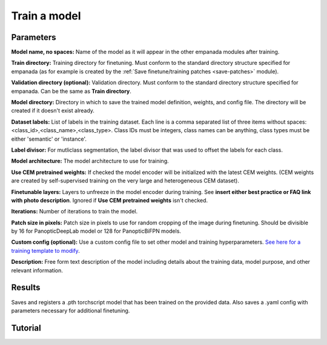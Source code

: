 .. _train-model:

Train a model
-----------------

.. image:: ../_static/train_model.png
  :align: center
  :width: 500px
  :alt: Dialog for the model training module.


Parameters
==============

**Model name, no spaces:** Name of the model as it will appear in the
other empanada modules after training.

**Train directory:** Training directory for finetuning. Must conform to the
standard directory structure specified for empanada (as for example is created
by the :ref:`Save finetune/training patches <save-patches>` module).

**Validation directory (optional):** Validation directory. Must conform to the
standard directory structure specified for empanada. Can be the same as **Train directory**.

**Model directory:** Directory in which to save the trained model definition,
weights, and config file. The directory will be created if it doesn't exist already.

**Dataset labels:** List of labels in the training dataset. Each line is a comma separated list of three
items without spaces: <class_id>,<class_name>,<class_type>. Class IDs must be integers, class names
can be anything, class types must be either 'semantic' or 'instance'.

**Label divisor:** For mutliclass segmentation, the label divisor that was used
to offset the labels for each class.

**Model architecture:** The model architecture to use for training.

**Use CEM pretrained weights:** If checked the model encoder will be initialized
with the latest CEM weights. (CEM weights are created by self-supervised training
on the very large and heterogeneous CEM dataset).

**Finetunable layers:** Layers to unfreeze in the model encoder during
training. See **insert either best practice or FAQ link with photo description**. Ignored if **Use CEM pretrained weights** isn't checked.

**Iterations:** Number of iterations to train the model.

**Patch size in pixels:** Patch size in pixels to use for random cropping of the image during finetuning.
Should be divisible by 16 for PanopticDeepLab model or 128 for PanopticBiFPN models.

**Custom config (optional):** Use a custom config file to set other model and training
hyperparameters. `See here for a training template to modify <https://github.com/volume-em/empanada-napari/blob/main/custom_configs/custom_training_pdl.yaml>`_.

**Description:** Free form text description of the model including details about the training data, model purpose,
and other relevant information.

Results
============

Saves and registers a .pth torchscript model that has been trained on
the provided data. Also saves a .yaml config with parameters necessary for
additional finetuning.


Tutorial
=========

.. card::
    :img-top: ../_static/panoptic_result.png
    :shadow: md



    .. button-ref:: train-panoptic-model
        :ref-type: ref
        :click-parent:
        :color: primary
        :expand:

        Step-by-step guide for training a model
